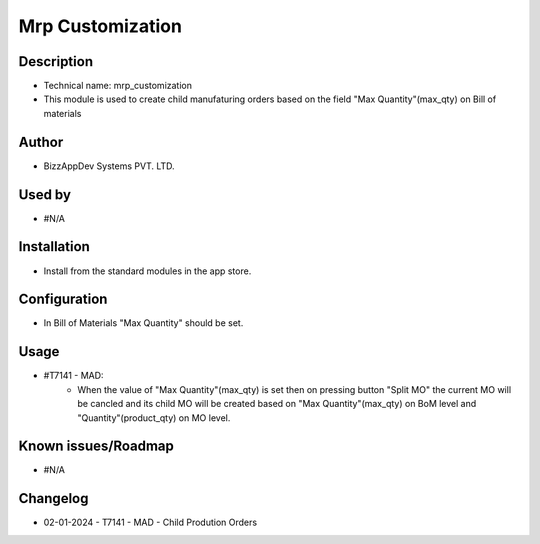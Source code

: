 =====================
**Mrp Customization**
=====================

**Description**
***************
* Technical name: mrp_customization
* This module is used to create child manufaturing orders based on the field "Max Quantity"(max_qty) on Bill of materials

**Author**
**********
* BizzAppDev Systems PVT. LTD.

**Used by**
***********
* #N/A

**Installation**
****************
* Install from the standard modules in the app store.

**Configuration**
*****************
* In Bill of Materials "Max Quantity" should be set.

**Usage**
*********
* #T7141 - MAD:
    - When the value of "Max Quantity"(max_qty) is set then on pressing button "Split MO" the current MO will be cancled and its child MO will be created based on "Max Quantity"(max_qty) on BoM level and "Quantity"(product_qty) on MO level.

**Known issues/Roadmap**
************************
* #N/A

**Changelog**
*************
* 02-01-2024 - T7141 - MAD - Child Prodution Orders
